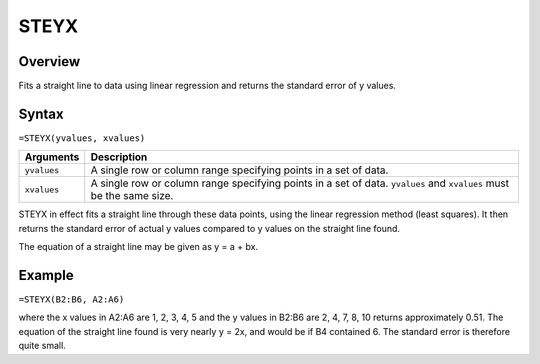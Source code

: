 =====
STEYX
=====

Overview
--------

Fits a straight line to data using linear regression and returns the standard error of y values.

Syntax
------

``=STEYX(yvalues, xvalues)``

.. tabularcolumns:: |l|L|

=============== ================================================================
Arguments       Description
=============== ================================================================
``yvalues``     A single row or column range specifying points in a set of data.

``xvalues``     A single row or column range specifying points in a set of data.
                ``yvalues`` and ``xvalues`` must be the same size.
=============== ================================================================

STEYX in effect fits a straight line through these data points, using the linear regression method (least squares). It then returns the standard error of actual y values compared to y values on the straight line found.

The equation of a straight line may be given as y = a + bx.

Example
-------

``=STEYX(B2:B6, A2:A6)``

where the x values in A2:A6 are 1, 2, 3, 4, 5 and the y values in B2:B6 are 2, 4, 7, 8, 10 returns approximately 0.51. The equation of the straight line found is very nearly y = 2x, and would be if B4 contained 6. The standard error is therefore quite small.
